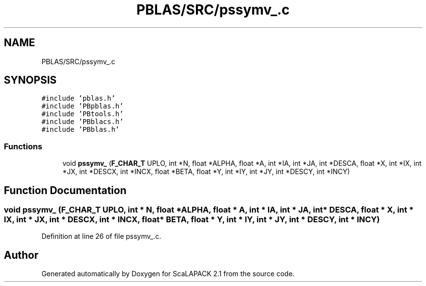 .TH "PBLAS/SRC/pssymv_.c" 3 "Sat Nov 16 2019" "Version 2.1" "ScaLAPACK 2.1" \" -*- nroff -*-
.ad l
.nh
.SH NAME
PBLAS/SRC/pssymv_.c
.SH SYNOPSIS
.br
.PP
\fC#include 'pblas\&.h'\fP
.br
\fC#include 'PBpblas\&.h'\fP
.br
\fC#include 'PBtools\&.h'\fP
.br
\fC#include 'PBblacs\&.h'\fP
.br
\fC#include 'PBblas\&.h'\fP
.br

.SS "Functions"

.in +1c
.ti -1c
.RI "void \fBpssymv_\fP (\fBF_CHAR_T\fP UPLO, int *N, float *ALPHA, float *A, int *IA, int *JA, int *DESCA, float *X, int *IX, int *JX, int *DESCX, int *INCX, float *BETA, float *Y, int *IY, int *JY, int *DESCY, int *INCY)"
.br
.in -1c
.SH "Function Documentation"
.PP 
.SS "void pssymv_ (\fBF_CHAR_T\fP UPLO, int                  * N, float          * ALPHA, float          * A, int            * IA, int * JA, int            * DESCA, float * X, int * IX, int * JX, int * DESCX, int * INCX, float * BETA, float * Y, int * IY, int * JY, int * DESCY, int * INCY)"

.PP
Definition at line 26 of file pssymv_\&.c\&.
.SH "Author"
.PP 
Generated automatically by Doxygen for ScaLAPACK 2\&.1 from the source code\&.
